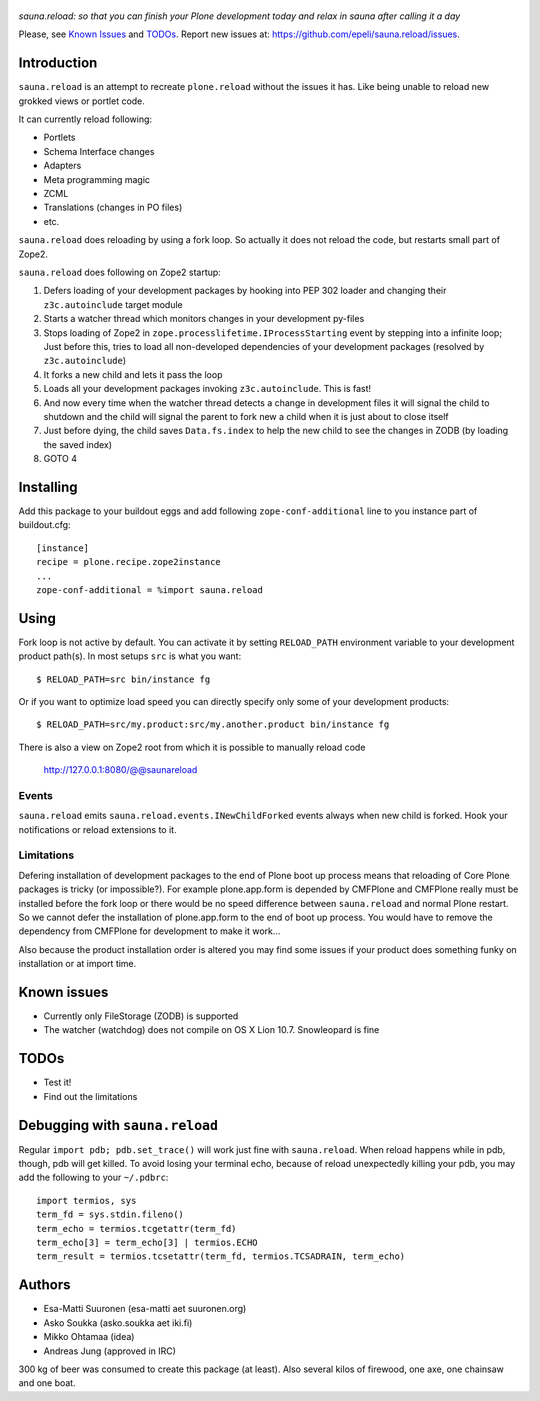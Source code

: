.. figure:: https://github.com/epeli/sauna.reload/raw/gh-pages/saunasprint_logo.jpg

*sauna.reload: so that you can finish your Plone development today and relax in
sauna after calling it a day*

Please, see `Known Issues`_ and `TODOs`_. Report new issues at:
https://github.com/epeli/sauna.reload/issues.

Introduction
============

``sauna.reload`` is an attempt to recreate ``plone.reload`` without the issues
it has. Like being unable to reload new grokked views or portlet code.

It can currently reload following:

*  Portlets

*  Schema Interface changes

*  Adapters

*  Meta programming magic

*  ZCML

* Translations (changes in PO files)

* etc.


``sauna.reload`` does reloading by using a fork loop. So actually it does not
reload the code, but restarts small part of Zope2.


``sauna.reload`` does following on Zope2 startup:

1. Defers loading of your development packages by hooking into PEP 302 loader
   and changing their ``z3c.autoinclude`` target module

2. Starts a watcher thread which monitors changes in your development py-files

3. Stops loading of Zope2 in ``zope.processlifetime.IProcessStarting`` event by
   stepping into a infinite loop; Just before this, tries to load all
   non-developed dependencies of your development packages (resolved by
   ``z3c.autoinclude``)

4. It forks a new child and lets it pass the loop

5. Loads all your development packages invoking ``z3c.autoinclude``. This is
   fast!

6. And now every time when the watcher thread detects a change in development
   files it will signal the child to shutdown and the child will signal
   the parent to fork new a child when it is just about to close itself

7. Just before dying, the child saves ``Data.fs.index`` to help the new child
   to see the changes in ZODB (by loading the saved index)

8. GOTO 4




Installing
==========

Add this package to your buildout eggs and add following
``zope-conf-additional`` line  to you instance part of buildout.cfg::

    [instance]
    recipe = plone.recipe.zope2instance
    ...
    zope-conf-additional = %import sauna.reload


Using
=====

Fork loop is not active by default. You can activate it by setting
``RELOAD_PATH`` environment variable to your development product path(s). In
most setups ``src`` is what you want::

    $ RELOAD_PATH=src bin/instance fg

Or if you want to optimize load speed you can directly specify only some of
your development products::

    $ RELOAD_PATH=src/my.product:src/my.another.product bin/instance fg

There is also a view on Zope2 root from which it is possible to
manually reload code

   http://127.0.0.1:8080/@@saunareload


Events
------

``sauna.reload`` emits ``sauna.reload.events.INewChildForked`` events always
when new child is forked. Hook your notifications or reload extensions to it.


Limitations
-----------

Defering installation of development packages to the end of Plone boot up
process means that reloading of Core Plone packages is tricky (or impossible?).
For example plone.app.form is depended by CMFPlone and CMFPlone really must be
installed before the fork loop or there would be no speed difference between
``sauna.reload`` and normal Plone restart. So we cannot defer the installation
of plone.app.form to the end of boot up process. You would have to remove the
dependency from CMFPlone for development to make it work...


Also because the product installation order is altered you may find some issues
if your product does something funky on installation or at import time.


Known issues
============

* Currently only FileStorage (ZODB) is supported

* The watcher (watchdog) does not compile on OS X Lion 10.7. Snowleopard is
  fine


TODOs
=====

* Test it!

* Find out the limitations


Debugging with ``sauna.reload``
===============================

Regular ``import pdb; pdb.set_trace()`` will work just fine with
``sauna.reload``. When reload happens while in pdb, though, pdb will get
killed. To avoid losing your terminal echo, because of reload unexpectedly killing
your pdb, you may add the following to your ``~/.pdbrc``::

   import termios, sys
   term_fd = sys.stdin.fileno()
   term_echo = termios.tcgetattr(term_fd)
   term_echo[3] = term_echo[3] | termios.ECHO
   term_result = termios.tcsetattr(term_fd, termios.TCSADRAIN, term_echo)


Authors
=======

* Esa-Matti Suuronen (esa-matti aet suuronen.org)

* Asko Soukka (asko.soukka aet iki.fi)

* Mikko Ohtamaa (idea)

* Andreas Jung (approved in IRC)

300 kg of beer was consumed to create this package (at least). Also several
kilos of firewood, one axe, one chainsaw and one boat.
